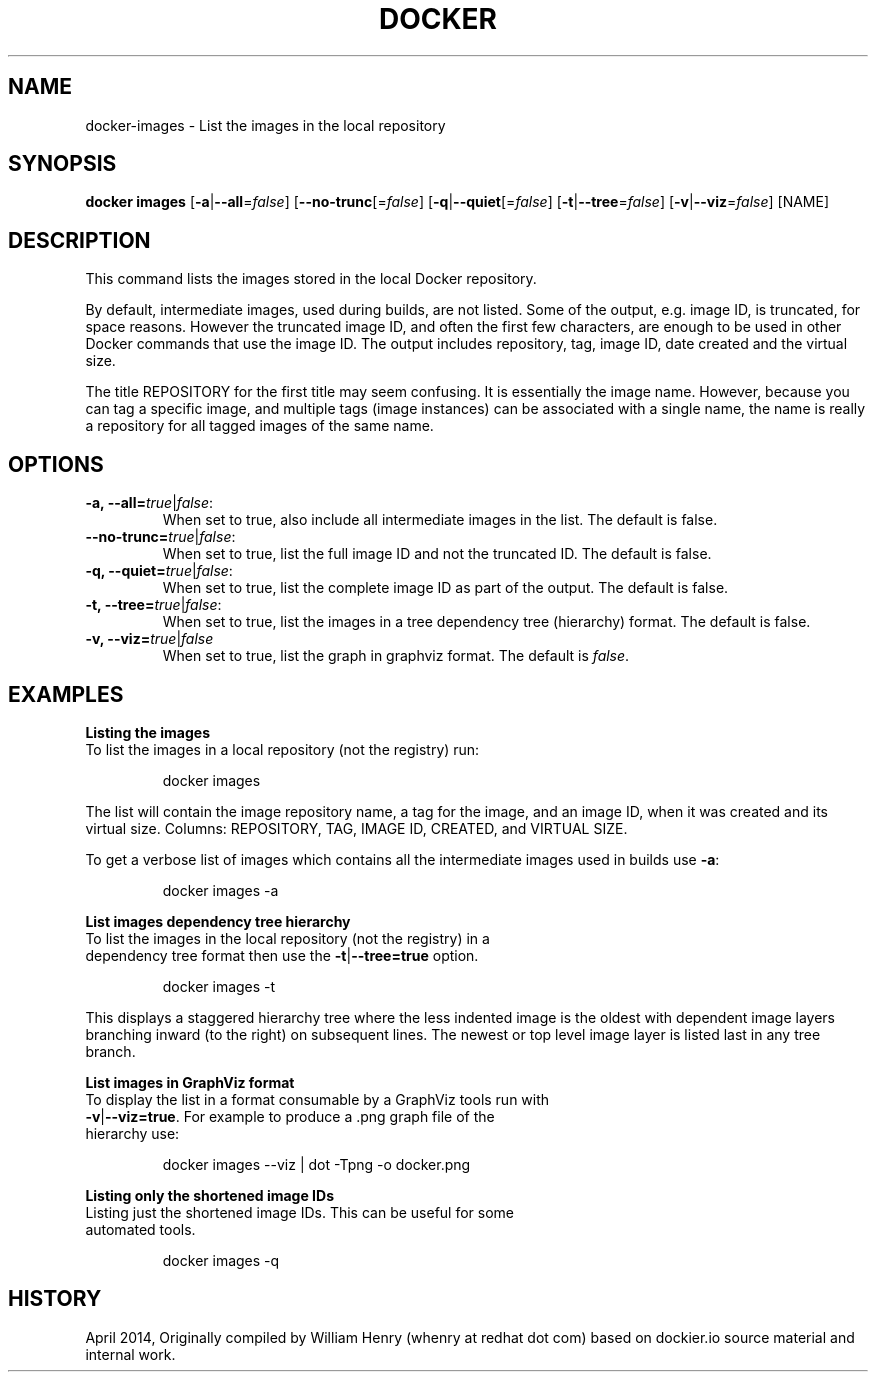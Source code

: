 .\" Process this file with
.\" nroff -man -Tascii docker-images.1
.\"
.TH "DOCKER" "1" "April 2014" "0.1" "Docker"
.SH NAME
docker-images \- List the images in the local repository 
.SH SYNOPSIS
.B docker images
[\fB-a\fR|\fB--all\fR=\fIfalse\fR] 
[\fB--no-trunc\fR[=\fIfalse\fR] 
[\fB-q\fR|\fB--quiet\fR[=\fIfalse\fR] 
[\fB-t\fR|\fB--tree\fR=\fIfalse\fR] 
[\fB-v\fR|\fB--viz\fR=\fIfalse\fR] 
[NAME]
.SH DESCRIPTION
This command lists the images stored in the local Docker repository. 
.sp
By default, intermediate images, used during builds, are not listed. Some of the output, e.g. image ID, is truncated, for space reasons. However the truncated image ID, and often the first few characters, are enough to be used in other Docker commands that use the image ID. The output includes repository, tag, image ID, date created and the virtual size. 
.sp
The title REPOSITORY for the first title may seem confusing. It is essentially the image name. However, because you can tag a specific image, and multiple tags (image instances) can be associated with a single name, the name is really a repository for all tagged images of the same name. 
.SH "OPTIONS"
.TP
.B -a, --all=\fItrue\fR|\fIfalse\fR: 
When set to true, also include all intermediate images in the list. The default is false.
.TP
.B --no-trunc=\fItrue\fR|\fIfalse\fR: 
When set to true, list the full image ID and not the truncated ID. The default is false.
.TP
.B -q, --quiet=\fItrue\fR|\fIfalse\fR: 
When set to true, list the complete image ID as part of the output. The default is false.
.TP
.B -t, --tree=\fItrue\fR|\fIfalse\fR: 
When set to true, list the images in a tree dependency tree (hierarchy) format. The default is false.
.TP
.B -v, --viz=\fItrue\fR|\fIfalse\fR
When set to true, list the graph in graphviz format. The default is \fIfalse\fR.
.sp
.SH EXAMPLES
.sp
.B Listing the images
.TP
To list the images in a local repository (not the registry) run:
.sp
.RS
docker images
.RE
.sp
The list will contain the image repository name, a tag for the image, and an image ID, when it was created and its virtual size. Columns: REPOSITORY, TAG, IMAGE ID, CREATED, and VIRTUAL SIZE.
.sp
To get a verbose list of images which contains all the intermediate images used in builds use \fB-a\fR:
.sp
.RS
docker images -a
.RE
.sp
.B List images dependency tree hierarchy
.TP
To list the images in the local repository (not the registry) in a dependency tree format then use the \fB-t\fR|\fB--tree=true\fR option. 
.sp
.RS
docker images -t 
.RE
.sp
This displays a staggered hierarchy tree where the less indented image is the oldest with dependent image layers branching inward (to the right) on subsequent lines. The newest or top level image layer is listed last in any tree branch. 
.sp
.B List images in GraphViz format
.TP
To display the list in a format consumable by a GraphViz tools run with \fB-v\fR|\fB--viz=true\fR. For example to produce a .png graph file of the hierarchy use: 
.sp
.RS
docker images --viz | dot -Tpng -o docker.png
.sp
.RE
.sp
.B Listing only the shortened image IDs
.TP
Listing just the shortened image IDs. This can be useful for some automated tools.
.sp
.RS
docker images -q
.RE
.sp
.SH HISTORY
April 2014, Originally compiled by William Henry (whenry at redhat dot com) based on dockier.io source material and internal work.
